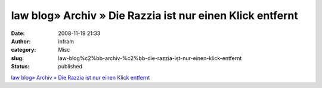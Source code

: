 law blog» Archiv » Die Razzia ist nur einen Klick entfernt
##########################################################
:date: 2008-11-19 21:33
:author: infram
:category: Misc
:slug: law-blog%c2%bb-archiv-%c2%bb-die-razzia-ist-nur-einen-klick-entfernt
:status: published

`law blog» Archiv » Die Razzia ist nur einen Klick
entfernt <http://www.lawblog.de/index.php/archives/2008/11/18/die-razzia-ist-nur-einen-klick-entfernt/>`__
